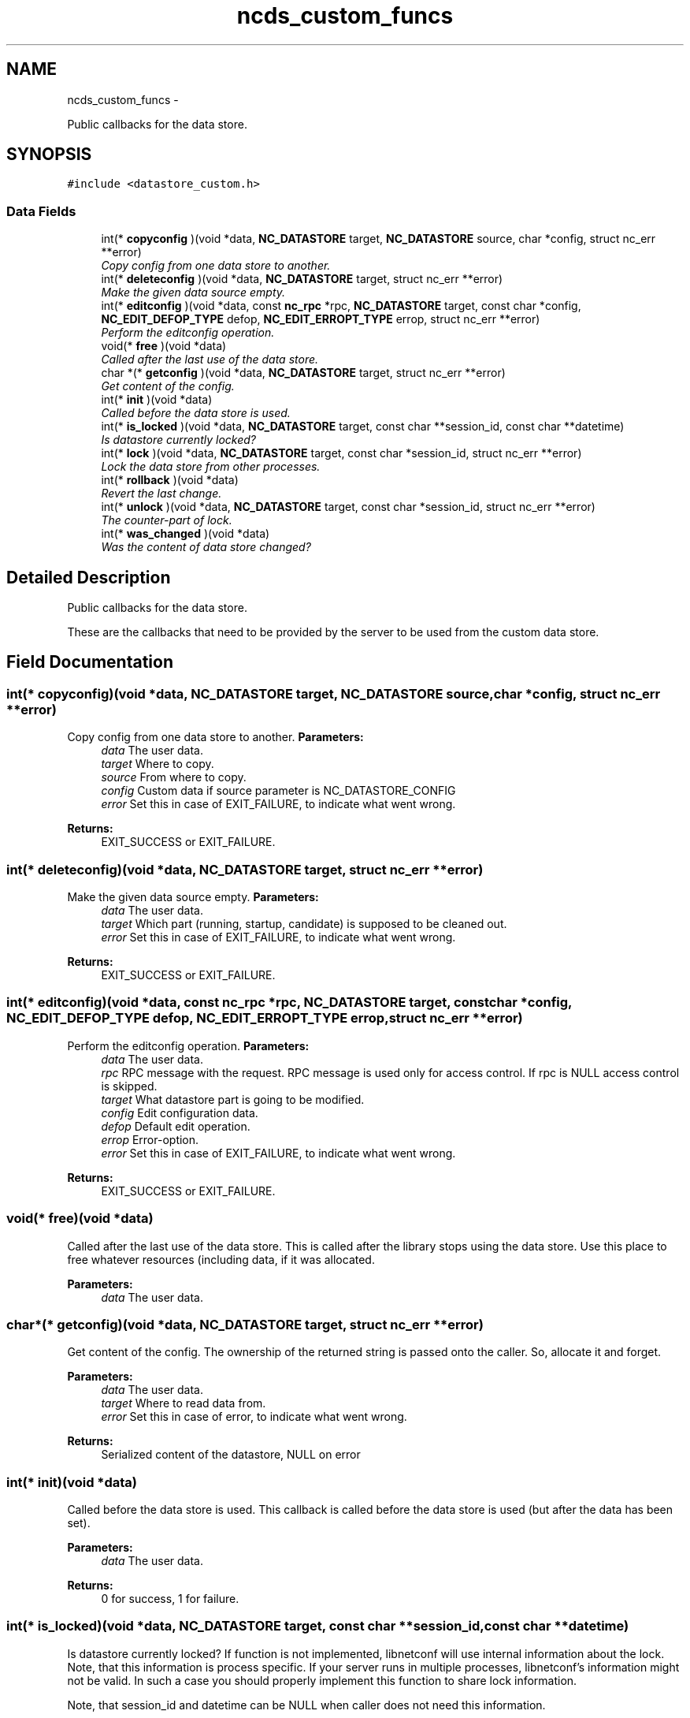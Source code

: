 .TH "ncds_custom_funcs" 3 "Fri Dec 6 2013" "Version 0.6.0" "libnetconf" \" -*- nroff -*-
.ad l
.nh
.SH NAME
ncds_custom_funcs \- 
.PP
Public callbacks for the data store\&.  

.SH SYNOPSIS
.br
.PP
.PP
\fC#include <datastore_custom\&.h>\fP
.SS "Data Fields"

.in +1c
.ti -1c
.RI "int(* \fBcopyconfig\fP )(void *data, \fBNC_DATASTORE\fP target, \fBNC_DATASTORE\fP source, char *config, struct nc_err **error)"
.br
.RI "\fICopy config from one data store to another\&. \fP"
.ti -1c
.RI "int(* \fBdeleteconfig\fP )(void *data, \fBNC_DATASTORE\fP target, struct nc_err **error)"
.br
.RI "\fIMake the given data source empty\&. \fP"
.ti -1c
.RI "int(* \fBeditconfig\fP )(void *data, const \fBnc_rpc\fP *rpc, \fBNC_DATASTORE\fP target, const char *config, \fBNC_EDIT_DEFOP_TYPE\fP defop, \fBNC_EDIT_ERROPT_TYPE\fP errop, struct nc_err **error)"
.br
.RI "\fIPerform the editconfig operation\&. \fP"
.ti -1c
.RI "void(* \fBfree\fP )(void *data)"
.br
.RI "\fICalled after the last use of the data store\&. \fP"
.ti -1c
.RI "char *(* \fBgetconfig\fP )(void *data, \fBNC_DATASTORE\fP target, struct nc_err **error)"
.br
.RI "\fIGet content of the config\&. \fP"
.ti -1c
.RI "int(* \fBinit\fP )(void *data)"
.br
.RI "\fICalled before the data store is used\&. \fP"
.ti -1c
.RI "int(* \fBis_locked\fP )(void *data, \fBNC_DATASTORE\fP target, const char **session_id, const char **datetime)"
.br
.RI "\fIIs datastore currently locked? \fP"
.ti -1c
.RI "int(* \fBlock\fP )(void *data, \fBNC_DATASTORE\fP target, const char *session_id, struct nc_err **error)"
.br
.RI "\fILock the data store from other processes\&. \fP"
.ti -1c
.RI "int(* \fBrollback\fP )(void *data)"
.br
.RI "\fIRevert the last change\&. \fP"
.ti -1c
.RI "int(* \fBunlock\fP )(void *data, \fBNC_DATASTORE\fP target, const char *session_id, struct nc_err **error)"
.br
.RI "\fIThe counter-part of lock\&. \fP"
.ti -1c
.RI "int(* \fBwas_changed\fP )(void *data)"
.br
.RI "\fIWas the content of data store changed? \fP"
.in -1c
.SH "Detailed Description"
.PP 
Public callbacks for the data store\&. 

These are the callbacks that need to be provided by the server to be used from the custom data store\&. 
.SH "Field Documentation"
.PP 
.SS "int(* copyconfig)(void *data, \fBNC_DATASTORE\fP target, \fBNC_DATASTORE\fP source, char *config, struct nc_err **error)"

.PP
Copy config from one data store to another\&. \fBParameters:\fP
.RS 4
\fIdata\fP The user data\&. 
.br
\fItarget\fP Where to copy\&. 
.br
\fIsource\fP From where to copy\&. 
.br
\fIconfig\fP Custom data if source parameter is NC_DATASTORE_CONFIG 
.br
\fIerror\fP Set this in case of EXIT_FAILURE, to indicate what went wrong\&. 
.RE
.PP
\fBReturns:\fP
.RS 4
EXIT_SUCCESS or EXIT_FAILURE\&. 
.RE
.PP

.SS "int(* deleteconfig)(void *data, \fBNC_DATASTORE\fP target, struct nc_err **error)"

.PP
Make the given data source empty\&. \fBParameters:\fP
.RS 4
\fIdata\fP The user data\&. 
.br
\fItarget\fP Which part (running, startup, candidate) is supposed to be cleaned out\&. 
.br
\fIerror\fP Set this in case of EXIT_FAILURE, to indicate what went wrong\&. 
.RE
.PP
\fBReturns:\fP
.RS 4
EXIT_SUCCESS or EXIT_FAILURE\&. 
.RE
.PP

.SS "int(* editconfig)(void *data, const \fBnc_rpc\fP *rpc, \fBNC_DATASTORE\fP target, const char *config, \fBNC_EDIT_DEFOP_TYPE\fP defop, \fBNC_EDIT_ERROPT_TYPE\fP errop, struct nc_err **error)"

.PP
Perform the editconfig operation\&. \fBParameters:\fP
.RS 4
\fIdata\fP The user data\&. 
.br
\fIrpc\fP RPC message with the request\&. RPC message is used only for access control\&. If rpc is NULL access control is skipped\&. 
.br
\fItarget\fP What datastore part is going to be modified\&. 
.br
\fIconfig\fP Edit configuration data\&. 
.br
\fIdefop\fP Default edit operation\&. 
.br
\fIerrop\fP Error-option\&. 
.br
\fIerror\fP Set this in case of EXIT_FAILURE, to indicate what went wrong\&. 
.RE
.PP
\fBReturns:\fP
.RS 4
EXIT_SUCCESS or EXIT_FAILURE\&. 
.RE
.PP

.SS "void(* free)(void *data)"

.PP
Called after the last use of the data store\&. This is called after the library stops using the data store\&. Use this place to free whatever resources (including data, if it was allocated\&.
.PP
\fBParameters:\fP
.RS 4
\fIdata\fP The user data\&. 
.RE
.PP

.SS "char*(* getconfig)(void *data, \fBNC_DATASTORE\fP target, struct nc_err **error)"

.PP
Get content of the config\&. The ownership of the returned string is passed onto the caller\&. So, allocate it and forget\&.
.PP
\fBParameters:\fP
.RS 4
\fIdata\fP The user data\&. 
.br
\fItarget\fP Where to read data from\&. 
.br
\fIerror\fP Set this in case of error, to indicate what went wrong\&. 
.RE
.PP
\fBReturns:\fP
.RS 4
Serialized content of the datastore, NULL on error 
.RE
.PP

.SS "int(* init)(void *data)"

.PP
Called before the data store is used\&. This callback is called before the data store is used (but after the data has been set)\&.
.PP
\fBParameters:\fP
.RS 4
\fIdata\fP The user data\&. 
.RE
.PP
\fBReturns:\fP
.RS 4
0 for success, 1 for failure\&. 
.RE
.PP

.SS "int(* is_locked)(void *data, \fBNC_DATASTORE\fP target, const char **session_id, const char **datetime)"

.PP
Is datastore currently locked? If function is not implemented, libnetconf will use internal information about the lock\&. Note, that this information is process specific\&. If your server runs in multiple processes, libnetconf's information might not be valid\&. In such a case you should properly implement this function to share lock information\&.
.PP
Note, that session_id and datetime can be NULL when caller does not need this information\&.
.PP
To announce, that this function is not implemented, set it to NULL in callbacks parameter passed to the \fBncds_custom_set_data()\fP function\&.
.PP
\fBParameters:\fP
.RS 4
\fIdata\fP The user data 
.br
\fItarget\fP Which datastore lock information is required\&. 
.br
\fIsession_id\fP Which session has locked the datastore\&. 
.br
\fIdatatime\fP When the datastore was locked (RFC 3339 format) 
.RE
.PP
\fBReturns:\fP
.RS 4
.IP "\(bu" 2
0 datastore is not locked
.IP "\(bu" 2
1 datastore is locked
.IP "\(bu" 2
negative value - error 
.PP
.RE
.PP

.SS "int(* lock)(void *data, \fBNC_DATASTORE\fP target, const char *session_id, struct nc_err **error)"

.PP
Lock the data store from other processes\&. \fBParameters:\fP
.RS 4
\fIdata\fP The user data\&. 
.br
\fItarget\fP Which data store should be locked\&. 
.br
\fIsession_id\fP ID of the session requesting the lock\&. 
.br
\fIerror\fP Set this in case of EXIT_FAILURE, to indicate what went wrong\&. 
.RE
.PP
\fBReturns:\fP
.RS 4
EXIT_SUCCESS or EXIT_FAILURE\&. 
.RE
.PP

.SS "int(* rollback)(void *data)"

.PP
Revert the last change\&. \fBParameters:\fP
.RS 4
\fIdata\fP The user data\&. 
.RE
.PP
\fBReturns:\fP
.RS 4
0 for success, 1 for error\&. 
.RE
.PP

.SS "int(* unlock)(void *data, \fBNC_DATASTORE\fP target, const char *session_id, struct nc_err **error)"

.PP
The counter-part of lock\&. Function must check that the datastore was locked by the same session (according to the provided session_id) that is now requesting its unlock\&.
.PP
\fBParameters:\fP
.RS 4
\fIdata\fP The user data\&. 
.br
\fItarget\fP Which data store should be unlocked\&. 
.br
\fIsession_id\fP ID of the session requesting the unlock\&. 
.br
\fIerror\fP Set this in case of EXIT_FAILURE, to indicate what went wrong\&. 
.RE
.PP
\fBReturns:\fP
.RS 4
EXIT_SUCCESS or EXIT_FAILURE\&. 
.RE
.PP

.SS "int(* was_changed)(void *data)"

.PP
Was the content of data store changed? \fBParameters:\fP
.RS 4
\fIdata\fP The user data\&. 
.RE
.PP
\fBReturns:\fP
.RS 4
0 if content not changed, non-zero else 
.RE
.PP


.SH "Author"
.PP 
Generated automatically by Doxygen for libnetconf from the source code\&.
